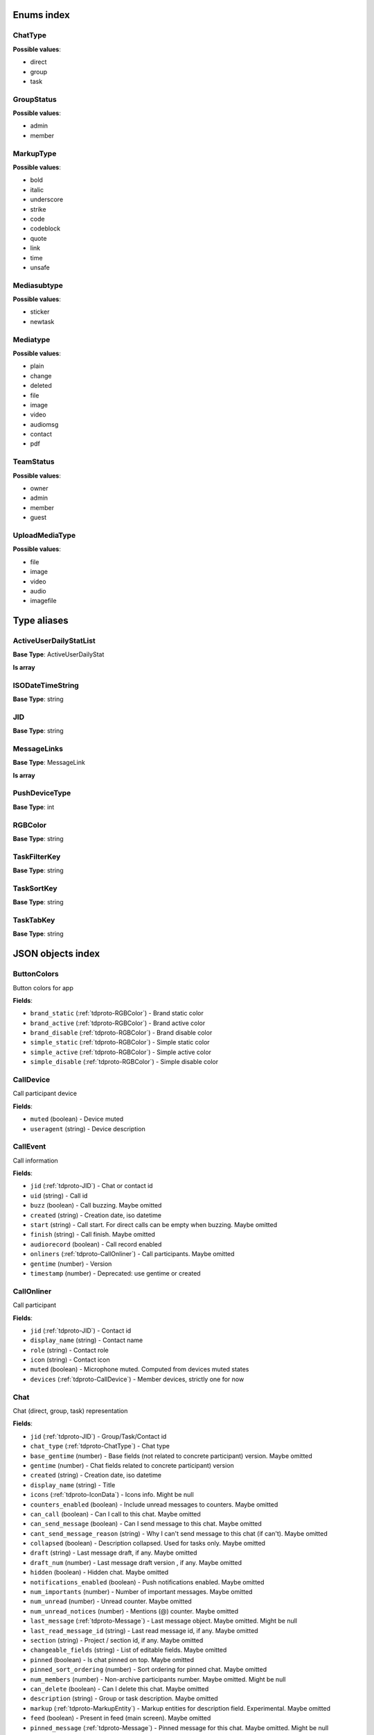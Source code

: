 Enums index
============================

.. _tdproto-ChatType:

ChatType
-------------------------------------------------------------
**Possible values**:

* direct
* group
* task


.. _tdproto-GroupStatus:

GroupStatus
-------------------------------------------------------------
**Possible values**:

* admin
* member


.. _tdproto-MarkupType:

MarkupType
-------------------------------------------------------------
**Possible values**:

* bold
* italic
* underscore
* strike
* code
* codeblock
* quote
* link
* time
* unsafe


.. _tdproto-Mediasubtype:

Mediasubtype
-------------------------------------------------------------
**Possible values**:

* sticker
* newtask


.. _tdproto-Mediatype:

Mediatype
-------------------------------------------------------------
**Possible values**:

* plain
* change
* deleted
* file
* image
* video
* audiomsg
* contact
* pdf


.. _tdproto-TeamStatus:

TeamStatus
-------------------------------------------------------------
**Possible values**:

* owner
* admin
* member
* guest


.. _tdproto-UploadMediaType:

UploadMediaType
-------------------------------------------------------------
**Possible values**:

* file
* image
* video
* audio
* imagefile

Type aliases
============================

.. _tdproto-ActiveUserDailyStatList:

ActiveUserDailyStatList
-------------------------------------------------------------

**Base Type**: ActiveUserDailyStat

**Is array**


.. _tdproto-ISODateTimeString:

ISODateTimeString
-------------------------------------------------------------

**Base Type**: string




.. _tdproto-JID:

JID
-------------------------------------------------------------

**Base Type**: string




.. _tdproto-MessageLinks:

MessageLinks
-------------------------------------------------------------

**Base Type**: MessageLink

**Is array**


.. _tdproto-PushDeviceType:

PushDeviceType
-------------------------------------------------------------

**Base Type**: int




.. _tdproto-RGBColor:

RGBColor
-------------------------------------------------------------

**Base Type**: string




.. _tdproto-TaskFilterKey:

TaskFilterKey
-------------------------------------------------------------

**Base Type**: string




.. _tdproto-TaskSortKey:

TaskSortKey
-------------------------------------------------------------

**Base Type**: string




.. _tdproto-TaskTabKey:

TaskTabKey
-------------------------------------------------------------

**Base Type**: string



JSON objects index
============================

.. _tdproto-ButtonColors:

ButtonColors
-------------------------------------------------------------

Button colors for app

**Fields**:

* ``brand_static`` (:ref:`tdproto-RGBColor`) - Brand static color
* ``brand_active`` (:ref:`tdproto-RGBColor`) - Brand active color
* ``brand_disable`` (:ref:`tdproto-RGBColor`) - Brand disable color
* ``simple_static`` (:ref:`tdproto-RGBColor`) - Simple static color
* ``simple_active`` (:ref:`tdproto-RGBColor`) - Simple active color
* ``simple_disable`` (:ref:`tdproto-RGBColor`) - Simple disable color

.. _tdproto-CallDevice:

CallDevice
-------------------------------------------------------------

Call participant device

**Fields**:

* ``muted`` (boolean) - Device muted
* ``useragent`` (string) - Device description

.. _tdproto-CallEvent:

CallEvent
-------------------------------------------------------------

Call information

**Fields**:

* ``jid`` (:ref:`tdproto-JID`) - Chat or contact id
* ``uid`` (string) - Call id
* ``buzz`` (boolean) - Call buzzing\
  . Maybe omitted
* ``created`` (string) - Creation date, iso datetime
* ``start`` (string) - Call start. For direct calls can be empty when buzzing\
  . Maybe omitted
* ``finish`` (string) - Call finish\
  . Maybe omitted
* ``audiorecord`` (boolean) - Call record enabled
* ``onliners`` (:ref:`tdproto-CallOnliner`) - Call participants\
  . Maybe omitted
* ``gentime`` (number) - Version
* ``timestamp`` (number) - Deprecated: use gentime or created

.. _tdproto-CallOnliner:

CallOnliner
-------------------------------------------------------------

Call participant

**Fields**:

* ``jid`` (:ref:`tdproto-JID`) - Contact id
* ``display_name`` (string) - Contact name
* ``role`` (string) - Contact role
* ``icon`` (string) - Contact icon
* ``muted`` (boolean) - Microphone muted. Computed from devices muted states
* ``devices`` (:ref:`tdproto-CallDevice`) - Member devices, strictly one for now

.. _tdproto-Chat:

Chat
-------------------------------------------------------------

Chat (direct, group, task) representation

**Fields**:

* ``jid`` (:ref:`tdproto-JID`) - Group/Task/Contact id
* ``chat_type`` (:ref:`tdproto-ChatType`) - Chat type
* ``base_gentime`` (number) - Base fields (not related to concrete participant) version\
  . Maybe omitted
* ``gentime`` (number) - Chat fields related to concrete participant) version
* ``created`` (string) - Creation date, iso datetime
* ``display_name`` (string) - Title
* ``icons`` (:ref:`tdproto-IconData`) - Icons info\
  . Might be null
* ``counters_enabled`` (boolean) - Include unread messages to counters\
  . Maybe omitted
* ``can_call`` (boolean) - Can I call to this chat\
  . Maybe omitted
* ``can_send_message`` (boolean) - Can I send message to this chat\
  . Maybe omitted
* ``cant_send_message_reason`` (string) - Why I can't send message to this chat (if can't)\
  . Maybe omitted
* ``collapsed`` (boolean) - Description collapsed. Used for tasks only\
  . Maybe omitted
* ``draft`` (string) - Last message draft, if any\
  . Maybe omitted
* ``draft_num`` (number) - Last message draft version , if any\
  . Maybe omitted
* ``hidden`` (boolean) - Hidden chat\
  . Maybe omitted
* ``notifications_enabled`` (boolean) - Push notifications enabled\
  . Maybe omitted
* ``num_importants`` (number) - Number of important messages\
  . Maybe omitted
* ``num_unread`` (number) - Unread counter\
  . Maybe omitted
* ``num_unread_notices`` (number) - Mentions (@) counter\
  . Maybe omitted
* ``last_message`` (:ref:`tdproto-Message`) - Last message object\
  . Maybe omitted\
  . Might be null
* ``last_read_message_id`` (string) - Last read message id, if any\
  . Maybe omitted
* ``section`` (string) - Project / section id, if any\
  . Maybe omitted
* ``changeable_fields`` (string) - List of editable fields\
  . Maybe omitted
* ``pinned`` (boolean) - Is chat pinned on top\
  . Maybe omitted
* ``pinned_sort_ordering`` (number) - Sort ordering for pinned chat\
  . Maybe omitted
* ``num_members`` (number) - Non-archive participants number\
  . Maybe omitted\
  . Might be null
* ``can_delete`` (boolean) - Can I delete this chat\
  . Maybe omitted
* ``description`` (string) - Group or task description\
  . Maybe omitted
* ``markup`` (:ref:`tdproto-MarkupEntity`) - Markup entities for description field. Experimental\
  . Maybe omitted
* ``feed`` (boolean) - Present in feed (main screen)\
  . Maybe omitted
* ``pinned_message`` (:ref:`tdproto-Message`) - Pinned message for this chat\
  . Maybe omitted\
  . Might be null
* ``color_index`` (number) - Custom color index from table of colors. Tasks only\
  . Maybe omitted\
  . Might be null
* ``num_items`` (number) - Items in checklist. Tasks only\
  . Maybe omitted\
  . Might be null
* ``num_checked_items`` (number) - Checked items in checklist. Tasks only\
  . Maybe omitted\
  . Might be null
* ``assignee`` (:ref:`tdproto-JID`) - Assignee contact id. Tasks only\
  . Maybe omitted
* ``num`` (number) - Task number in this team\
  . Maybe omitted
* ``observers`` (:ref:`tdproto-JID`) - Task followers id's. TODO: rename to "followers"\
  . Maybe omitted
* ``owner`` (:ref:`tdproto-JID`) - Task creator\
  . Maybe omitted
* ``task_status`` (string) - Task status. May be custom\
  . Maybe omitted
* ``title`` (string) - Task title. Generated from number and description\
  . Maybe omitted
* ``done`` (string) - Task done date in iso format, if any\
  . Maybe omitted
* ``done_reason`` (string) - Task done reason, if any\
  . Maybe omitted
* ``deadline`` (string) - Task deadline in iso format, if any\
  . Maybe omitted
* ``deadline_expired`` (boolean) - Is task deadline expired\
  . Maybe omitted
* ``links`` (:ref:`tdproto-MessageLinks`) - Links in description\
  . Maybe omitted
* ``tags`` (string) - Task tags list, if any\
  . Maybe omitted
* ``importance`` (number) - Task importance, if available in team\
  . Maybe omitted\
  . Might be null
* ``urgency`` (number) - Task urgency, if available in team\
  . Maybe omitted\
  . Might be null
* ``spent_time`` (number) - Task spent time, number\
  . Maybe omitted\
  . Might be null
* ``complexity`` (number) - Task complexity, number\
  . Maybe omitted\
  . Might be null
* ``linked_messages`` (any) - Used for "Create task from messages..."\
  . Maybe omitted
* ``uploads`` (:ref:`tdproto-Upload`) - Upload uids for request, upload objects for response\
  . Maybe omitted
* ``items`` (:ref:`tdproto-TaskItem`) - Checklist items. Task only\
  . Maybe omitted
* ``parents`` (:ref:`tdproto-Subtask`) - Parent tasks\
  . Maybe omitted
* ``tabs`` (:ref:`tdproto-TaskTabKey`) - Tab names\
  . Maybe omitted
* ``status`` (:ref:`tdproto-GroupStatus`) - My status in group chat\
  . Maybe omitted\
  . Might be null
* ``members`` (:ref:`tdproto-GroupMembership`) - Group chat members\
  . Maybe omitted
* ``can_add_member`` (boolean) - Can I add member to this group chat\
  . Maybe omitted
* ``can_remove_member`` (boolean) - Can I remove member from this group chat\
  . Maybe omitted
* ``can_change_member_status`` (boolean) - Can I change member status in this group chat\
  . Maybe omitted
* ``can_change_settings`` (boolean) - deprecated: use changeable fields\
  . Maybe omitted
* ``default_for_all`` (boolean) - Any new team member will be added to this group chat\
  . Maybe omitted
* ``readonly_for_members`` (boolean) - Readonly for non-admins group chat (Like Channels in Telegram but switchable)\
  . Maybe omitted
* ``autocleanup_age`` (number) - Delete messages in this chat in seconds. Experimental function\
  . Maybe omitted\
  . Might be null
* ``public`` (boolean) - Can other team member see this task/group chat\
  . Maybe omitted
* ``can_join`` (boolean) - Can I join to this public group/task\
  . Maybe omitted
* ``can_delete_any_message`` (boolean) - Can I delete any message in this chat\
  . Maybe omitted
* ``can_set_important_any_message`` (boolean) - Can I change Important flag in any message in this chat\
  . Maybe omitted
* ``last_activity`` (string) - Date of the last message sent even if it was deleted\
  . Maybe omitted

.. _tdproto-ChatShort:

ChatShort
-------------------------------------------------------------

Minimal chat representation

**Fields**:

* ``jid`` (:ref:`tdproto-JID`) - Group/Task/Contact id
* ``chat_type`` (:ref:`tdproto-ChatType`) - Chat type
* ``display_name`` (string) - Title
* ``icons`` (:ref:`tdproto-IconData`) - Icon data\
  . Might be null

.. _tdproto-ColorRule:

ColorRule
-------------------------------------------------------------

Set of rules to apply to tasks for coloring

**Fields**:

* ``uid`` (string) - Rule id
* ``priority`` (number) - Rule priority
* ``description`` (string) - Rule description\
  . Maybe omitted
* ``color_index`` (number) - Color index
* ``section_enabled`` (boolean) - Project filter enabled\
  . Maybe omitted\
  . Might be null
* ``section`` (string) - Project id if project filter enabled\
  . Maybe omitted
* ``tags_enabled`` (boolean) - Tags filter enabled\
  . Maybe omitted\
  . Might be null
* ``tags`` (string) - Tag ids if tags filter enabled\
  . Maybe omitted
* ``task_status`` (string) - Task status\
  . Maybe omitted
* ``task_importance_enabled`` (boolean) - Task importance filter enabled\
  . Maybe omitted\
  . Might be null
* ``task_importance`` (number) - Task importance if task importance filter enabled\
  . Maybe omitted\
  . Might be null
* ``task_urgency_enabled`` (boolean) - Task urgency filter enabled\
  . Maybe omitted\
  . Might be null
* ``task_urgency`` (number) - Task urgency if task urgency filter enabled\
  . Maybe omitted\
  . Might be null

.. _tdproto-Contact:

Contact
-------------------------------------------------------------

Contact

**Fields**:

* ``jid`` (:ref:`tdproto-JID`) - Contact Id
* ``display_name`` (string) - Full name in chats
* ``short_name`` (string) - Short name in chats
* ``contact_email`` (string) - Contact email in this team
* ``contact_phone`` (string) - Contact phone in this team
* ``icons`` (:ref:`tdproto-IconData`) - Icons data\
  . Might be null
* ``role`` (string) - Role in this team
* ``mood`` (string) - Mood in this team\
  . Maybe omitted
* ``status`` (:ref:`tdproto-TeamStatus`) - Status in this team
* ``last_activity`` (string) - Last activity in this team (iso datetime)\
  . Maybe omitted
* ``add_to_team_rights`` (boolean) - Can contact add users to this team\
  . Maybe omitted
* ``is_archive`` (boolean) - Contact deleted\
  . Maybe omitted
* ``botname`` (string) - Bot name. Empty for users\
  . Maybe omitted
* ``sections`` (string) - Section ids
* ``can_send_message`` (boolean) - Can I send message to this contact\
  . Maybe omitted
* ``cant_send_message_reason`` (string) - Why I can't send message to this chat (if can't)\
  . Maybe omitted
* ``can_call`` (boolean) - Can I call to this contact\
  . Maybe omitted
* ``can_create_task`` (boolean) - Can I call create task for this contact\
  . Maybe omitted
* ``can_add_to_group`` (boolean) - Can I add this contact to group chats\
  . Maybe omitted
* ``can_delete`` (boolean) - Can I remove this contact from team\
  . Maybe omitted
* ``changeable_fields`` (string) - Changeable fields\
  . Maybe omitted
* ``family_name`` (string) - Family name\
  . Maybe omitted
* ``given_name`` (string) - Given name\
  . Maybe omitted
* ``patronymic`` (string) - Patronymic, if any\
  . Maybe omitted
* ``default_lang`` (string) - Default language code\
  . Maybe omitted\
  . Might be null
* ``debug_show_activity`` (boolean) - Enable debug messages in UI\
  . Maybe omitted\
  . Might be null
* ``dropall_enabled`` (boolean) - Enable remove all messages experimental features\
  . Maybe omitted\
  . Might be null
* ``alt_send`` (boolean) - Use Ctrl/Cmd + Enter instead Enter\
  . Maybe omitted\
  . Might be null
* ``asterisk_mention`` (boolean) - Use * as @ for mentions\
  . Maybe omitted\
  . Might be null
* ``always_send_pushes`` (boolean) - Send push notifications even contact is online\
  . Maybe omitted\
  . Might be null
* ``timezone`` (string) - Timezone, if any\
  . Maybe omitted\
  . Might be null
* ``quiet_time_start`` (string) - Quiet time start\
  . Maybe omitted\
  . Might be null
* ``quiet_time_finish`` (string) - Quiet time finish\
  . Maybe omitted\
  . Might be null
* ``group_notifications_enabled`` (boolean) - Push notifications for group chats\
  . Maybe omitted\
  . Might be null
* ``task_notifications_enabled`` (boolean) - Push notifications for task chats\
  . Maybe omitted\
  . Might be null
* ``contact_short_view`` (boolean) - Short view in contact list\
  . Maybe omitted\
  . Might be null
* ``group_short_view`` (boolean) - Short view in group list\
  . Maybe omitted\
  . Might be null
* ``task_short_view`` (boolean) - Short view in task list\
  . Maybe omitted\
  . Might be null
* ``contact_mshort_view`` (boolean) - Short view in contact list in mobile app\
  . Maybe omitted\
  . Might be null
* ``group_mshort_view`` (boolean) - Short view in group list in mobile app\
  . Maybe omitted\
  . Might be null
* ``auth_2fa_enabled`` (boolean) - Two-factor authentication is configured and confirmed\
  . Maybe omitted
* ``auth_2fa_status`` (string) - Two-factor authentication status\
  . Maybe omitted
* ``task_mshort_view`` (boolean) - Short view in task list in mobile app\
  . Maybe omitted\
  . Might be null
* ``contact_show_archived`` (boolean) - Show archived contacts in contact list\
  . Maybe omitted\
  . Might be null
* ``unread_first`` (boolean) - Show unread chats first in feed\
  . Maybe omitted\
  . Might be null
* ``munread_first`` (boolean) - Show unread chats first in feed in mobile app\
  . Maybe omitted\
  . Might be null
* ``can_add_to_team`` (boolean) - Can I add new members to this team\
  . Maybe omitted
* ``can_manage_sections`` (boolean) - Can I manage sections in this team\
  . Maybe omitted
* ``can_manage_tags`` (boolean) - Can I manage tags in this team\
  . Maybe omitted
* ``can_manage_integrations`` (boolean) - Can I manage integrations in this team\
  . Maybe omitted
* ``can_manage_color_rules`` (boolean) - Can I manage color rules in this team\
  . Maybe omitted
* ``can_create_group`` (boolean) - Can I create group chats in this team\
  . Maybe omitted
* ``can_join_public_groups`` (boolean) - Can I view/join public group in this team\
  . Maybe omitted
* ``can_join_public_tasks`` (boolean) - Can I view/join public tasks in this team\
  . Maybe omitted
* ``can_delete_any_message`` (boolean) - Deprecated: use CanDeleteAnyMessage in chat object\
  . Maybe omitted
* ``custom_fields`` (:ref:`tdproto-ContactCustomFields`) - Extra contact fields\
  . Maybe omitted\
  . Might be null

.. _tdproto-ContactCustomFields:

ContactCustomFields
-------------------------------------------------------------

Extra contact fields

**Fields**:

* ``company`` (string) - Company\
  . Maybe omitted
* ``department`` (string) - Department\
  . Maybe omitted
* ``title`` (string) - Title\
  . Maybe omitted
* ``mobile_phone`` (string) - MobilePhone\
  . Maybe omitted
* ``source`` (string) - Import source\
  . Maybe omitted

.. _tdproto-ContactShort:

ContactShort
-------------------------------------------------------------

Short contact representation

**Fields**:

* ``jid`` (:ref:`tdproto-JID`) - Contact Id
* ``display_name`` (string) - Full name in chats
* ``short_name`` (string) - Short name in chats
* ``icons`` (:ref:`tdproto-IconData`) - Icons data\
  . Might be null

.. _tdproto-Country:

Country
-------------------------------------------------------------

Country for phone numbers selection on login screen

**Fields**:

* ``code`` (string) - Phone code
* ``iso`` (string) - Country ISO code
* ``name`` (string) - Country name
* ``default`` (boolean) - Selected by default\
  . Maybe omitted
* ``popular`` (boolean) - Is popular, need to cache\
  . Maybe omitted

.. _tdproto-DeletedChat:

DeletedChat
-------------------------------------------------------------

Minimal chat representation for deletion

**Fields**:

* ``jid`` (:ref:`tdproto-JID`) - Group/Task/Contact id
* ``chat_type`` (:ref:`tdproto-ChatType`) - Chat type
* ``gentime`` (number) - Chat fields (related to concrete participant) version
* ``is_archive`` (boolean) - Archive flag. Always true for this structure

.. _tdproto-DeletedRemind:

DeletedRemind
-------------------------------------------------------------

Remind deleted message

**Fields**:

* ``uid`` (string) - Remind id

.. _tdproto-DeletedSection:

DeletedSection
-------------------------------------------------------------

Deleted task project or contact section

**Fields**:

* ``uid`` (string) - Section uid
* ``gentime`` (number) - Object version

.. _tdproto-DeletedTag:

DeletedTag
-------------------------------------------------------------

Delete tag message

**Fields**:

* ``uid`` (string) - Tag id

.. _tdproto-DeletedTeam:

DeletedTeam
-------------------------------------------------------------

Team deletion message. Readonly

**Fields**:

* ``uid`` (string) - Team id
* ``is_archive`` (boolean) - Team deleted
* ``gentime`` (number) - Object version

.. _tdproto-Emoji:

Emoji
-------------------------------------------------------------

Emoji

**Fields**:

* ``char`` (string) - Unicode symbol
* ``key`` (string) - Text representation

.. _tdproto-Features:

Features
-------------------------------------------------------------

Server information. Readonly

**Fields**:

* ``host`` (string) - Current host
* ``build`` (string) - Build/revision of server side
* ``desktop_version`` (string) - Desktop application version
* ``front_version`` (string) - Webclient version
* ``app_title`` (string) - Application title
* ``landing_url`` (string) - Landing page address, if any\
  . Maybe omitted
* ``app_schemes`` (string) - Local applications urls
* ``userver`` (string) - Static files server address
* ``ios_app`` (string) - Link to AppStore
* ``android_app`` (string) - Link to Google Play
* ``theme`` (string) - Default UI theme
* ``min_app_version`` (string) - Minimal application version required for this server. Used for breaking changes
* ``free_registration`` (boolean) - Free registration allowed
* ``max_upload_mb`` (number) - Maximum size of user's upload
* ``max_linked_messages`` (number) - Maximum number of forwarded messages
* ``max_message_uploads`` (number) - Maximum number of message uploads
* ``max_username_part_length`` (number) - Maximum chars for: family_name, given_name, patronymic if any
* ``max_group_title_length`` (number) - Maximum chars for group chat name
* ``max_role_length`` (number) - Maximum chars for role in team
* ``max_mood_length`` (number) - Maximum chars for mood in team
* ``max_message_length`` (number) - Maximum chars for text message
* ``max_section_length`` (number) - Maximum length for project and contact's sections names
* ``max_tag_length`` (number) - Maximum length for tags
* ``max_task_title_length`` (number) - Maximum length for task title
* ``max_color_rule_description_length`` (number) - Maximum length for ColorRule description
* ``max_url_length`` (number) - Maximum length for urls
* ``max_integration_comment_length`` (number) - Maximum length for Integration comment
* ``max_teams`` (number) - Maximum teams for one account
* ``max_message_search_limit`` (number) - Maximum search result
* ``afk_age`` (number) - Max inactivity seconds
* ``auth_by_password`` (boolean) - Password authentication enabled\
  . Maybe omitted
* ``auth_by_qr_code`` (boolean) - QR-code / link authentication enabled\
  . Maybe omitted
* ``auth_by_sms`` (boolean) - SMS authentication enabled\
  . Maybe omitted
* ``auth_2fa`` (boolean) - Two-factor authentication (2FA) enabled\
  . Maybe omitted
* ``oauth_services`` (:ref:`tdproto-OAuthService`) - External services\
  . Maybe omitted
* ``ice_servers`` (:ref:`tdproto-ICEServer`) - ICE servers for WebRTC
* ``custom_server`` (boolean) - True for premise installation
* ``installation_type`` (string) - Name of installation
* ``installation_title`` (string) - Installation title, used on login screen\
  . Maybe omitted
* ``app_login_background`` (string) - AppBackground image url, if any\
  . Maybe omitted
* ``web_login_background`` (string) - WebBackground image url, if any\
  . Maybe omitted
* ``is_testing`` (boolean) - Testing installation
* ``metrika`` (string) - Yandex metrika counter id
* ``min_search_length`` (number) - Minimal chars number for starting global search
* ``resend_timeout`` (number) - Resend message in n seconds if no confirmation from server given
* ``sentry_dsn_js`` (string) - Frontend sentry.io settings
* ``server_drafts`` (boolean) - Message drafts saved on server
* ``firebase_app_id`` (string) - Firebase settings for web-push notifications
* ``firebase_sender_id`` (string) - Firebase settings for web-push notifications
* ``firebase_api_key`` (string) - Firebase settings for web-push notifications
* ``firebase_auth_domain`` (string) - Firebase settings for web-push notifications
* ``firebase_database_url`` (string) - Firebase settings for web-push notifications
* ``firebase_project_id`` (string) - Firebase settings for web-push notifications
* ``firebase_storage_bucket`` (string) - Firebase settings for web-push notifications
* ``calls`` (boolean) - Calls functions enabled
* ``mobile_calls`` (boolean) - Calls functions enabled for mobile applications
* ``calls_record`` (boolean) - Calls record enabled
* ``only_one_device_per_call`` (boolean) - Disallow call from multiply devices. Experimental\
  . Maybe omitted
* ``max_participants_per_call`` (number) - Maximum number of participants per call\
  . Maybe omitted
* ``safari_push_id`` (string) - Safari push id for web-push notifications
* ``message_uploads`` (boolean) - Multiple message uploads
* ``terms`` (:ref:`tdproto-Terms`) - Team entity naming. Experimental
* ``single_group_teams`` (boolean) - Cross team communication. Experimental
* ``wiki_pages`` (boolean) - Wiki pages in chats. Experimental
* ``allow_admin_mute`` (boolean) - Wiki pages in chats. Experimental\
  . Maybe omitted
* ``default_wallpaper`` (:ref:`tdproto-Wallpaper`) - Default wallpaper url for mobile apps, if any\
  . Maybe omitted\
  . Might be null
* ``support_email`` (string) - Support email
* ``task_checklist`` (boolean) - Deprecated
* ``readonly_groups`` (boolean) - Deprecated
* ``task_dashboard`` (boolean) - Deprecated
* ``task_messages`` (boolean) - Deprecated
* ``task_public`` (boolean) - Deprecated
* ``task_tags`` (boolean) - Deprecated

.. _tdproto-FontColors:

FontColors
-------------------------------------------------------------

Font colors for app

**Fields**:

* ``text`` (:ref:`tdproto-RGBColor`) - Text color
* ``title`` (:ref:`tdproto-RGBColor`) - Title color
* ``sub`` (:ref:`tdproto-RGBColor`) - Sub color
* ``brand_button`` (:ref:`tdproto-RGBColor`) - Brand button color
* ``simple_button`` (:ref:`tdproto-RGBColor`) - Simple button color
* ``bubble_sent`` (:ref:`tdproto-RGBColor`) - Bubble sent color
* ``bubble_received`` (:ref:`tdproto-RGBColor`) - Bubble received color

.. _tdproto-GroupMembership:

GroupMembership
-------------------------------------------------------------

Group chat membership status

**Fields**:

* ``jid`` (:ref:`tdproto-JID`) - Contact id
* ``status`` (:ref:`tdproto-GroupStatus`) - Status in group
* ``can_remove`` (boolean) - Can I remove this member\
  . Maybe omitted

.. _tdproto-ICEServer:

ICEServer
-------------------------------------------------------------

Interactive Connectivity Establishment Server for WEB Rtc connection. Readonly

**Fields**:

* ``urls`` (string) - URls

.. _tdproto-IconColors:

IconColors
-------------------------------------------------------------

Icon colors for app

**Fields**:

* ``title`` (:ref:`tdproto-RGBColor`) - Title color
* ``brand`` (:ref:`tdproto-RGBColor`) - Brand color
* ``other`` (:ref:`tdproto-RGBColor`) - Other color

.. _tdproto-IconData:

IconData
-------------------------------------------------------------

Icon data. For icon generated from display name contains Letters + Color fields

**Fields**:

* ``sm`` (:ref:`tdproto-SingleIcon`) - Small icon
* ``lg`` (:ref:`tdproto-SingleIcon`) - Large image
* ``letters`` (string) - Letters (only for stub icon)\
  . Maybe omitted
* ``color`` (string) - Icon background color (only for stub icon)\
  . Maybe omitted
* ``blurhash`` (string) - Compact representation of a placeholder for an image (experimental)\
  . Maybe omitted
* ``stub`` (string) - Deprecated\
  . Maybe omitted

.. _tdproto-InputColors:

InputColors
-------------------------------------------------------------

Input colors for app

**Fields**:

* ``static`` (:ref:`tdproto-RGBColor`) - Static color
* ``active`` (:ref:`tdproto-RGBColor`) - Active color
* ``disable`` (:ref:`tdproto-RGBColor`) - Disable color
* ``error`` (:ref:`tdproto-RGBColor`) - Error color

.. _tdproto-Integration:

Integration
-------------------------------------------------------------

Integration for concrete chat

**Fields**:

* ``uid`` (string) - Id\
  . Maybe omitted
* ``comment`` (string) - Comment, if any
* ``created`` (string) - Creation datetime, iso\
  . Maybe omitted
* ``enabled`` (boolean) - Integration enabled
* ``form`` (:ref:`tdproto-IntegrationForm`) - Integration form
* ``group`` (:ref:`tdproto-JID`) - Chat id
* ``help`` (string) - Full description\
  . Maybe omitted
* ``kind`` (string) - Unique integration name
* ``-`` (string) - DOCUMENTATION MISSING

.. _tdproto-IntegrationField:

IntegrationField
-------------------------------------------------------------

Integration form field

**Fields**:

* ``label`` (string) - Label
* ``readonly`` (boolean) - Is field readonly
* ``value`` (string) - Current value

.. _tdproto-IntegrationForm:

IntegrationForm
-------------------------------------------------------------

Integration form

**Fields**:

* ``api_key`` (:ref:`tdproto-IntegrationField`) - Api key field, if any\
  . Maybe omitted\
  . Might be null
* ``webhook_url`` (:ref:`tdproto-IntegrationField`) - Webhook url, if any\
  . Maybe omitted\
  . Might be null
* ``url`` (:ref:`tdproto-IntegrationField`) - Url, if any\
  . Maybe omitted\
  . Might be null

.. _tdproto-IntegrationKind:

IntegrationKind
-------------------------------------------------------------

Integration kind

**Fields**:

* ``kind`` (string) - Integration unique name
* ``title`` (string) - Plugin title
* ``template`` (:ref:`tdproto-Integration`) - Integration template
* ``icon`` (string) - Path to icon
* ``description`` (string) - Plugin description

.. _tdproto-Integrations:

Integrations
-------------------------------------------------------------

Complete integrations data, as received from server

**Fields**:

* ``integrations`` (:ref:`tdproto-Integration`) - Currently existing integrations
* ``kinds`` (:ref:`tdproto-IntegrationKind`) - Types of integrations available for setup

.. _tdproto-MarkupEntity:

MarkupEntity
-------------------------------------------------------------

Markup entity. Experimental

**Fields**:

* ``op`` (number) - Open marker offset
* ``oplen`` (number) - Open marker length\
  . Maybe omitted
* ``cl`` (number) - Close marker offset
* ``cllen`` (number) - Close marker length\
  . Maybe omitted
* ``typ`` (:ref:`tdproto-MarkupType`) - Marker type
* ``url`` (string) - Url, for Link type\
  . Maybe omitted
* ``repl`` (string) - Text replacement\
  . Maybe omitted
* ``time`` (string) - Time, for Time type\
  . Maybe omitted
* ``childs`` (:ref:`tdproto-MarkupEntity`) - List of internal markup entities\
  . Maybe omitted

.. _tdproto-Message:

Message
-------------------------------------------------------------

Chat message

**Fields**:

* ``content`` (:ref:`tdproto-MessageContent`) - Message content struct
* ``push_text`` (string) - Simple plaintext message representation\
  . Maybe omitted
* ``from`` (:ref:`tdproto-JID`) - Sender contact id
* ``to`` (:ref:`tdproto-JID`) - Recipient id (group, task or contact)
* ``message_id`` (string) - Message uid
* ``created`` (string) - Message creation datetime (set by server side) or sending datetime in future for draft messages
* ``drafted`` (string) - Creation datetime for draft messages\
  . Maybe omitted
* ``gentime`` (number) - Object version
* ``chat_type`` (:ref:`tdproto-ChatType`) - Chat type
* ``chat`` (:ref:`tdproto-JID`) - Chat id
* ``links`` (:ref:`tdproto-MessageLinks`) - External/internals links\
  . Maybe omitted
* ``markup`` (:ref:`tdproto-MarkupEntity`) - Markup entities. Experimental\
  . Maybe omitted
* ``important`` (boolean) - Importance flag\
  . Maybe omitted
* ``edited`` (string) - ISODateTimeString of message modification or deletion\
  . Maybe omitted
* ``received`` (boolean) - Message was seen by anybody in chat. True or null\
  . Maybe omitted
* ``num_received`` (number) - Unused yet\
  . Maybe omitted
* ``nopreview`` (boolean) - Disable link previews. True or null\
  . Maybe omitted
* ``has_previews`` (boolean) - Has link previews. True or null\
  . Maybe omitted
* ``prev`` (string) - Previous message id in this chat. Uid or null\
  . Maybe omitted
* ``is_first`` (boolean) - This message is first in this chat. True or null\
  . Maybe omitted
* ``is_last`` (boolean) - This message is first in this chat. True or null\
  . Maybe omitted
* ``uploads`` (:ref:`tdproto-Upload`) - Message uploads\
  . Maybe omitted
* ``reactions`` (:ref:`tdproto-MessageReaction`) - Message reactions struct. Can be null\
  . Maybe omitted
* ``reply_to`` (:ref:`tdproto-Message`) - Message that was replied to, if any\
  . Maybe omitted\
  . Might be null
* ``linked_messages`` (:ref:`tdproto-Message`) - Forwarded messages. Can be null. Also contains double of ReplyTo for backward compatibility\
  . Maybe omitted
* ``notice`` (boolean) - Has mention (@). True or null\
  . Maybe omitted
* ``silently`` (boolean) - Message has no pushes and did not affect any counters\
  . Maybe omitted
* ``editable_until`` (string) - Author can change this message until date. Can be null\
  . Maybe omitted
* ``num`` (number) - Index number of this message. Starts from 0. Null for deleted messages. Changes when any previous message wad deleted\
  . Maybe omitted\
  . Might be null
* ``is_archive`` (boolean) - This message is archive. True or null\
  . Maybe omitted
* ``_debug`` (string) - Debug information, if any\
  . Maybe omitted

.. _tdproto-MessageColors:

MessageColors
-------------------------------------------------------------

Message colors for app

**Fields**:

* ``bubble_sent`` (:ref:`tdproto-RGBColor`) - Bubble sent color
* ``bubble_received`` (:ref:`tdproto-RGBColor`) - Bubble received color
* ``bubble_important`` (:ref:`tdproto-RGBColor`) - Bubble important color
* ``status_feed`` (:ref:`tdproto-RGBColor`) - Status feed color
* ``status_bubble`` (:ref:`tdproto-RGBColor`) - Status bubble color
* ``allocated`` (:ref:`tdproto-RGBColor`) - Allocated color

.. _tdproto-MessageContent:

MessageContent
-------------------------------------------------------------

Chat message content

**Fields**:

* ``text`` (string) - Text representation of message
* ``type`` (:ref:`tdproto-Mediatype`) - Message type
* ``subtype`` (:ref:`tdproto-Mediasubtype`) - Message subtype, if any\
  . Maybe omitted
* ``upload`` (string) - Upload id, if any. Deprecated: use Uploads instead\
  . Maybe omitted
* ``mediaURL`` (string) - Upload url, if any. Deprecated: use Uploads instead\
  . Maybe omitted
* ``size`` (number) - Upload size, if any. Deprecated: use Uploads instead\
  . Maybe omitted
* ``duration`` (number) - Upload duration, if any. Deprecated: use Uploads instead\
  . Maybe omitted\
  . Might be null
* ``processing`` (boolean) - Upload still processing, if any. Deprecated: use Uploads instead\
  . Maybe omitted
* ``blurhash`` (string) - Compact representation of a placeholder for an image. Deprecated: use Uploads instead\
  . Maybe omitted
* ``previewHeight`` (number) - Upload preview height, in pixels, if any. Deprecated: use Uploads instead\
  . Maybe omitted
* ``previewWidth`` (number) - Upload width, in pixels, if any. Deprecated: use Uploads instead\
  . Maybe omitted
* ``previewURL`` (string) - Upload preview absolute url, if any. Deprecated: use Uploads instead\
  . Maybe omitted
* ``preview2xURL`` (string) - Upload high resolution preview absolute url, if any. Deprecated: use Uploads instead\
  . Maybe omitted
* ``name`` (string) - Upload name, if any. Deprecated: use Uploads instead\
  . Maybe omitted
* ``animated`` (boolean) - Upload is animated image, if any. Deprecated: use Uploads instead\
  . Maybe omitted
* ``title`` (string) - Change title (for "change" mediatype)\
  . Maybe omitted
* ``old`` (string) - Change old value (for "change" mediatype)\
  . Maybe omitted\
  . Might be null
* ``new`` (string) - Change new value (for "change" mediatype)\
  . Maybe omitted\
  . Might be null
* ``actor`` (:ref:`tdproto-JID`) - Change actor contact id (for "change" mediatype)\
  . Maybe omitted
* ``comment`` (string) - Comment (for "audiomsg" mediatype)\
  . Maybe omitted
* ``given_name`` (string) - Given name (for "contact" mediatype)\
  . Maybe omitted
* ``family_name`` (string) - Family name (for "contact" mediatype)\
  . Maybe omitted
* ``patronymic`` (string) - Patronymic name (for "contact" mediatype)\
  . Maybe omitted
* ``phones`` (string) - Contact phones list (for "contact" mediatype)\
  . Maybe omitted
* ``emails`` (string) - Emails list (for "contact" mediatype)\
  . Maybe omitted
* ``stickerpack`` (string) - Stickerpack name (for "sticker" subtype)\
  . Maybe omitted
* ``pdf_version`` (:ref:`tdproto-PdfVersion`) - Pdf version, if any\
  . Maybe omitted\
  . Might be null

.. _tdproto-MessageLink:

MessageLink
-------------------------------------------------------------

Checked message links. In short: "Click here: {link.Pattern}" => "Click here: <a href='{link.Url}'>{link.Text}</a>"

**Fields**:

* ``pattern`` (string) - Text fragment that should be replaced by link
* ``url`` (string) - Internal or external link
* ``text`` (string) - Text replacement
* ``preview`` (:ref:`tdproto-MessageLinkPreview`) - Optional preview info, for websites\
  . Maybe omitted\
  . Might be null
* ``uploads`` (:ref:`tdproto-Upload`) - Optional upload info\
  . Maybe omitted
* ``nopreview`` (boolean) - Website previews disabled\
  . Maybe omitted
* ``youtube_id`` (string) - Optional youtube movie id\
  . Maybe omitted

.. _tdproto-MessageLinkPreview:

MessageLinkPreview
-------------------------------------------------------------

Website title and description

**Fields**:

* ``title`` (string) - Website title or og:title content
* ``description`` (string) - Website description\
  . Maybe omitted

.. _tdproto-MessagePush:

MessagePush
-------------------------------------------------------------

Push message over websockets. Readonly

**Fields**:

* ``title`` (string) - Push title
* ``subtitle`` (string) - Push subtitle
* ``message`` (string) - Push body
* ``icon_url`` (string) - Absolute url to push icon
* ``click_action`` (string) - Url opened on click
* ``tag`` (string) - Push tag (for join pushes)
* ``team`` (string) - Team uid
* ``sender`` (:ref:`tdproto-JID`) - Sender contact id
* ``chat`` (:ref:`tdproto-JID`) - Chat id
* ``message_id`` (string) - Message id
* ``created`` (string) - Message creation iso datetime

.. _tdproto-MessageReaction:

MessageReaction
-------------------------------------------------------------

Message emoji reaction

**Fields**:

* ``name`` (string) - Emoji
* ``counter`` (number) - Number of reactions
* ``details`` (:ref:`tdproto-MessageReactionDetail`) - Details

.. _tdproto-MessageReactionDetail:

MessageReactionDetail
-------------------------------------------------------------

Message reaction detail

**Fields**:

* ``created`` (string) - When reaction added, iso datetime
* ``sender`` (:ref:`tdproto-JID`) - Reaction author
* ``name`` (string) - Reaction emoji

.. _tdproto-OAuthService:

OAuthService
-------------------------------------------------------------

OAuth service

**Fields**:

* ``name`` (string) - Integration title
* ``url`` (string) - Redirect url

.. _tdproto-OnlineCall:

OnlineCall
-------------------------------------------------------------

Active call status

**Fields**:

* ``jid`` (:ref:`tdproto-JID`) - Chat or contact id
* ``uid`` (string) - Call id
* ``start`` (string) - Call start\
  . Maybe omitted
* ``online_count`` (number) - Number participants in call\
  . Maybe omitted

.. _tdproto-OnlineContact:

OnlineContact
-------------------------------------------------------------

Contact online status

**Fields**:

* ``jid`` (:ref:`tdproto-JID`) - Contact id
* ``afk`` (boolean) - Is away from keyboard\
  . Maybe omitted
* ``mobile`` (boolean) - Is mobile client

.. _tdproto-PdfVersion:

PdfVersion
-------------------------------------------------------------

PDF preview of mediafile. Experimental

**Fields**:

* ``url`` (string) - Absolute url
* ``text_preview`` (string) - First string of text content\
  . Maybe omitted

.. _tdproto-Reaction:

Reaction
-------------------------------------------------------------

Emoji reaction

**Fields**:

* ``name`` (string) - Unicode symbol

.. _tdproto-ReceivedMessage:

ReceivedMessage
-------------------------------------------------------------

Message receiving status

**Fields**:

* ``chat`` (:ref:`tdproto-JID`) - Chat or contact id
* ``message_id`` (string) - Message id
* ``received`` (boolean) - Is received
* ``num_received`` (number) - Number of contacts received this message. Experimental\
  . Maybe omitted
* ``_debug`` (string) - Debug message, if any\
  . Maybe omitted

.. _tdproto-Remind:

Remind
-------------------------------------------------------------

Remind

**Fields**:

* ``uid`` (string) - Remind id
* ``chat`` (:ref:`tdproto-JID`) - Chat id
* ``fire_at`` (string) - Activation time, iso
* ``comment`` (string) - Comment, if any\
  . Maybe omitted

.. _tdproto-Section:

Section
-------------------------------------------------------------

Task project or contact section

**Fields**:

* ``uid`` (string) - Section uid
* ``sort_ordering`` (number) - Sort ordering
* ``name`` (string) - Name
* ``gentime`` (number) - Object version
* ``description`` (string) - Description, if any\
  . Maybe omitted
* ``is_archive`` (boolean) - Is deleted\
  . Maybe omitted

.. _tdproto-Session:

Session
-------------------------------------------------------------

Websocket session

**Fields**:

* ``uid`` (string) - Session id
* ``created`` (string) - Creation datetime
* ``lang`` (string) - Language code\
  . Maybe omitted
* ``team`` (string) - Team id\
  . Maybe omitted
* ``is_mobile`` (boolean) - Mobile\
  . Maybe omitted
* ``afk`` (boolean) - Away from keyboard\
  . Maybe omitted
* ``useragent`` (string) - User agent\
  . Maybe omitted
* ``addr`` (string) - IP address\
  . Maybe omitted

.. _tdproto-ShortMessage:

ShortMessage
-------------------------------------------------------------

Short message based on chat message

**Fields**:

* ``from`` (:ref:`tdproto-JID`) - Sender contact id
* ``to`` (:ref:`tdproto-JID`) - Recipient id (group, task or contact)
* ``message_id`` (string) - Message uid
* ``created`` (string) - Message creation datetime (set by server side) or sending datetime in future for draft messages
* ``gentime`` (number) - Object version
* ``chat_type`` (:ref:`tdproto-ChatType`) - Chat type
* ``chat`` (:ref:`tdproto-JID`) - Chat id
* ``is_archive`` (boolean) - This message is archive. True or null\
  . Maybe omitted

.. _tdproto-SingleIcon:

SingleIcon
-------------------------------------------------------------

Small or large icon

**Fields**:

* ``url`` (string) - absolute url to icon
* ``width`` (number) - Icon width, in pixels
* ``height`` (number) - Icon height, in pixels

.. _tdproto-Subtask:

Subtask
-------------------------------------------------------------

Link to sub/sup task

**Fields**:

* ``jid`` (:ref:`tdproto-JID`) - Task id
* ``assignee`` (:ref:`tdproto-JID`) - Assignee contact id. Tasks only
* ``title`` (string) - Task title. Generated from number and description
* ``num`` (number) - Task number in this team
* ``display_name`` (string) - Title
* ``public`` (boolean) - Can other team member see this task/group chat\
  . Maybe omitted

.. _tdproto-SwitcherColors:

SwitcherColors
-------------------------------------------------------------

Switcher colors for app

**Fields**:

* ``on`` (:ref:`tdproto-RGBColor`) - On color
* ``off`` (:ref:`tdproto-RGBColor`) - Off color

.. _tdproto-Tag:

Tag
-------------------------------------------------------------

Task tag

**Fields**:

* ``uid`` (string) - Tag id
* ``name`` (string) - Tag name

.. _tdproto-TaskColor:

TaskColor
-------------------------------------------------------------

Task color rules color

**Fields**:

* ``regular`` (:ref:`tdproto-RGBColor`) - Regular color
* ``dark`` (:ref:`tdproto-RGBColor`) - Dark color
* ``light`` (:ref:`tdproto-RGBColor`) - Light color

.. _tdproto-TaskCounters:

TaskCounters
-------------------------------------------------------------

Tasks counters

**Fields**:

* ``jid`` (:ref:`tdproto-JID`) - Task jid
* ``num_unread`` (number) - Unreads counter\
  . Maybe omitted
* ``num_unread_notices`` (number) - Mentions (@) counter\
  . Maybe omitted

.. _tdproto-TaskFilter:

TaskFilter
-------------------------------------------------------------

Task filter

**Fields**:

* ``field`` (:ref:`tdproto-TaskFilterKey`) - Task filter field
* ``title`` (string) - Filter title

.. _tdproto-TaskItem:

TaskItem
-------------------------------------------------------------

Task checklist item

**Fields**:

* ``uid`` (string) - Id\
  . Maybe omitted
* ``sort_ordering`` (number) - Sort ordering\
  . Maybe omitted
* ``text`` (string) - Text or "#{OtherTaskNumber}"
* ``checked`` (boolean) - Item checked\
  . Maybe omitted
* ``can_toggle`` (boolean) - Can I toggle this item\
  . Maybe omitted
* ``subtask`` (:ref:`tdproto-Subtask`) - Link to subtask. Optional\
  . Maybe omitted\
  . Might be null

.. _tdproto-TaskSort:

TaskSort
-------------------------------------------------------------

Task sort type

**Fields**:

* ``key`` (:ref:`tdproto-TaskSortKey`) - Field
* ``title`` (string) - Sort title

.. _tdproto-TaskStatus:

TaskStatus
-------------------------------------------------------------

Custom task status

**Fields**:

* ``uid`` (string) - Status id\
  . Maybe omitted
* ``sort_ordering`` (number) - Status sort ordering
* ``name`` (string) - Status internal name
* ``title`` (string) - Status localized name
* ``is_archive`` (boolean) - Status not used anymore\
  . Maybe omitted

.. _tdproto-TaskTab:

TaskTab
-------------------------------------------------------------

Task tab

**Fields**:

* ``key`` (:ref:`tdproto-TaskTabKey`) - Tab name
* ``title`` (string) - Tab title
* ``hide_empty`` (boolean) - Disable this tab when it has no contents
* ``show_counter`` (boolean) - Show unread badge
* ``pagination`` (boolean) - Enable pagination
* ``filters`` (:ref:`tdproto-TaskFilter`) - Filters inside tab
* ``sort`` (:ref:`tdproto-TaskSort`) - Sort available in tab
* ``unread_tasks`` (:ref:`tdproto-TaskCounters`) - Unread tasks with jid and counters

.. _tdproto-Team:

Team
-------------------------------------------------------------

Team

**Fields**:

* ``uid`` (string) - Team id
* ``is_archive`` (boolean) - Team deleted\
  . Maybe omitted
* ``gentime`` (number) - Object version
* ``name`` (string) - Team name
* ``default_task_deadline`` (string) - Default task deadline\
  . Maybe omitted
* ``max_message_update_age`` (number) - Max message update/deletion age, in seconds
* ``icons`` (:ref:`tdproto-IconData`) - Team icons
* ``last_active`` (boolean) - User last activity was in this team
* ``changeable_statuses`` (:ref:`tdproto-TeamStatus`) - What status I can set to other team members\
  . Maybe omitted
* ``bad_profile`` (boolean) - My profile in this team isn't full\
  . Maybe omitted
* ``need_confirmation`` (boolean) - Need confirmation after invite to this team
* ``use_patronymic`` (boolean) - Patronymic in usernames for this team\
  . Maybe omitted
* ``user_fields`` (string) - Username fields ordering
* ``display_family_name_first`` (boolean) - Family name should be first in display name\
  . Maybe omitted
* ``use_task_importance`` (boolean) - Use importance field in task\
  . Maybe omitted
* ``task_importance_min`` (number) - Minimal value of task importance. Default is 1\
  . Maybe omitted
* ``task_importance_max`` (number) - Maximum value of task importance. Default is 5\
  . Maybe omitted
* ``task_importance_rev`` (boolean) - Bigger number = bigger importance. Default: lower number = bigger importance\
  . Maybe omitted
* ``use_task_urgency`` (boolean) - Use urgency field in task\
  . Maybe omitted
* ``use_task_complexity`` (boolean) - Use complexity field in task\
  . Maybe omitted
* ``use_task_spent_time`` (boolean) - Use spent time field in task\
  . Maybe omitted
* ``uploads_size`` (number) - Total uploads size, bytes\
  . Maybe omitted
* ``uploads_size_limit`` (number) - Maximum uploads size, bytes, if any\
  . Maybe omitted
* ``unread`` (:ref:`tdproto-TeamUnread`) - Unread message counters\
  . Might be null
* ``me`` (:ref:`tdproto-Contact`) - My profile in this team
* ``contacts`` (:ref:`tdproto-Contact`) - Team contacts. Used only for team creation\
  . Maybe omitted
* ``single_group`` (:ref:`tdproto-JID`) - For single group teams, jid of chat\
  . Maybe omitted
* ``theme`` (:ref:`tdproto-Theme`) - Color theme, if any\
  . Maybe omitted\
  . Might be null
* ``hide_archived_users`` (boolean) - Don't show archived users by default\
  . Maybe omitted

.. _tdproto-TeamCounter:

TeamCounter
-------------------------------------------------------------

Unread message counters

**Fields**:

* ``uid`` (string) - Team id
* ``unread`` (:ref:`tdproto-TeamUnread`) - Unread message counters

.. _tdproto-TeamShort:

TeamShort
-------------------------------------------------------------

Short team representation. For invites, push notifications, etc. Readonly

**Fields**:

* ``uid`` (string) - Team id
* ``name`` (string) - Team name
* ``icons`` (:ref:`tdproto-IconData`) - Team icons

.. _tdproto-Terms:

Terms
-------------------------------------------------------------

Experimental translation fields for "team" entity renaming. Readonly

**Fields**:

* ``EnInTeam`` (string) - "in team"
* ``EnTeam`` (string) - "team"
* ``EnTeamAccess`` (string) - "access to team"
* ``EnTeamAdmin`` (string) - "team admin"
* ``EnTeamAdmins`` (string) - "team admins"
* ``EnTeamGuest`` (string) - "team guest"
* ``EnTeamMember`` (string) - "team member"
* ``EnTeamMembers`` (string) - "team members"
* ``EnTeamOwner`` (string) - "team owner",
* ``EnTeamSettings`` (string) - "team settings"
* ``RuTeamSettings`` (string) - "настройки команды"
* ``EnTeams`` (string) - "teams"
* ``EnToTeam`` (string) - "to team"
* ``RuInTeam`` (string) - "в команде"
* ``RuTeam`` (string) - "команда"
* ``RuTeamAccess`` (string) - "доступ к команде"
* ``RuTeamAdmin`` (string) - "администратор команды"
* ``RuTeamAdmins`` (string) - "администраторы команды"
* ``RuTeamD`` (string) - "команде"
* ``RuTeamGuest`` (string) - "гость команды"
* ``RuTeamMember`` (string) - "участник команды"
* ``RuTeamMembers`` (string) - "участники команды"
* ``RuTeamOwner`` (string) - "владелец команды"
* ``RuTeamP`` (string) - "команде"
* ``RuTeamR`` (string) - "команды"
* ``RuTeams`` (string) - "команды"
* ``RuTeamsD`` (string) - "командам"
* ``RuTeamsP`` (string) - "командах"
* ``RuTeamsR`` (string) - "команд"
* ``RuTeamsT`` (string) - "командами"
* ``RuTeamsV`` (string) - "команды"
* ``RuTeamT`` (string) - "командой"
* ``RuTeamV`` (string) - "команду"
* ``RuToTeam`` (string) - "в команду"

.. _tdproto-Theme:

Theme
-------------------------------------------------------------

Color theme

**Fields**:

* ``BgColor`` (:ref:`tdproto-RGBColor`) - BgColor for web
* ``BgHoverColor`` (:ref:`tdproto-RGBColor`) - BgHoverColor for web
* ``TextColor`` (:ref:`tdproto-RGBColor`) - TextColor for web
* ``MutedTextColor`` (:ref:`tdproto-RGBColor`) - MutedTextColor for web
* ``AccentColor`` (:ref:`tdproto-RGBColor`) - AccentColor for web
* ``AccentHoverColor`` (:ref:`tdproto-RGBColor`) - AccentHoverColor for web
* ``TextOnAccentHoverColor`` (:ref:`tdproto-RGBColor`) - TextOnAccentHoverColor for web
* ``MainAccent`` (:ref:`tdproto-RGBColor`) - MainAccent for web
* ``MainAccentHover`` (:ref:`tdproto-RGBColor`) - MainAccentHover for web
* ``MainLightAccent`` (:ref:`tdproto-RGBColor`) - MainLightAccent for web
* ``MainLink`` (:ref:`tdproto-RGBColor`) - MainLink for web
* ``brand`` (:ref:`tdproto-RGBColor`) - Brand color for app
* ``brand_dark`` (:ref:`tdproto-RGBColor`) - BrandDark color for app
* ``brand_light`` (:ref:`tdproto-RGBColor`) - Brand light color for app
* ``back`` (:ref:`tdproto-RGBColor`) - Back light color for app
* ``back_light`` (:ref:`tdproto-RGBColor`) - Back light color for app
* ``back_dark`` (:ref:`tdproto-RGBColor`) - Back dark color for app
* ``success`` (:ref:`tdproto-RGBColor`) - Success color for app
* ``success_light`` (:ref:`tdproto-RGBColor`) - Success light color for app
* ``error`` (:ref:`tdproto-RGBColor`) - Error color for app
* ``error_light`` (:ref:`tdproto-RGBColor`) - Error light color for app
* ``background`` (:ref:`tdproto-RGBColor`) - Background color for app
* ``tab_background`` (:ref:`tdproto-RGBColor`) - Tab background color for app
* ``chat_input_background`` (:ref:`tdproto-RGBColor`) - Chat input background color for app
* ``substrate_background`` (:ref:`tdproto-RGBColor`) - Substrate background color for app
* ``modal_background`` (:ref:`tdproto-RGBColor`) - Modal background color for app
* ``title_background`` (:ref:`tdproto-RGBColor`) - Title background color for app
* ``attention`` (:ref:`tdproto-RGBColor`) - Attention color for app
* ``attention_light`` (:ref:`tdproto-RGBColor`) - Attention light color for app
* ``font`` (:ref:`tdproto-FontColors`) - Font colors for app\
  . Might be null
* ``message`` (:ref:`tdproto-MessageColors`) - Message colors for app\
  . Might be null
* ``switcher`` (:ref:`tdproto-SwitcherColors`) - Switcher colors for app\
  . Might be null
* ``button`` (:ref:`tdproto-ButtonColors`) - Button colors for app\
  . Might be null
* ``input`` (:ref:`tdproto-InputColors`) - Input colors for app\
  . Might be null
* ``ic`` (:ref:`tdproto-IconColors`) - Icon colors for app\
  . Might be null
* ``AppAccentColor`` (:ref:`tdproto-RGBColor`) - Deprecated
* ``AppPrimaryColor`` (:ref:`tdproto-RGBColor`) - Deprecated

.. _tdproto-Unread:

Unread
-------------------------------------------------------------

Unread message counters

**Fields**:

* ``messages`` (number) - Total unread messages
* ``notice_messages`` (number) - Total unread messages with mentions
* ``chats`` (number) - Total chats with unread messages

.. _tdproto-Upload:

Upload
-------------------------------------------------------------

Uploaded media

**Fields**:

* ``uid`` (string) - Upload id
* ``created`` (string) - Uploaded at
* ``size`` (number) - Upload size in bytes
* ``duration`` (number) - Mediafile duration (for audio/video only)\
  . Maybe omitted
* ``name`` (string) - Filename
* ``url`` (string) - Absolute url
* ``preview`` (:ref:`tdproto-UploadPreview`) - Preview details\
  . Maybe omitted\
  . Might be null
* ``content_type`` (string) - Content type
* ``animated`` (boolean) - Is animated (images only)\
  . Maybe omitted
* ``blurhash`` (string) - Compact representation of a placeholder for an image (images only)\
  . Maybe omitted
* ``processing`` (boolean) - File still processing (video only)\
  . Maybe omitted
* ``pdf_version`` (:ref:`tdproto-PdfVersion`) - PDF version of file. Experimental\
  . Maybe omitted\
  . Might be null
* ``type`` (:ref:`tdproto-UploadMediaType`) - ?type=file,image,audio,video

.. _tdproto-UploadPreview:

UploadPreview
-------------------------------------------------------------

Upload preview

**Fields**:

* ``url`` (string) - Absolute url to image
* ``url_2x`` (string) - Absolute url to high resolution image (retina)
* ``width`` (number) - Width in pixels
* ``height`` (number) - Height in pixels

.. _tdproto-UploadShortMessage:

UploadShortMessage
-------------------------------------------------------------

Upload + ShortMessage

**Fields**:

* ``upload`` (:ref:`tdproto-Upload`) - Upload information
* ``message`` (:ref:`tdproto-ShortMessage`) - Short message information

.. _tdproto-User:

User
-------------------------------------------------------------

Account data

**Fields**:

* ``phone`` (string) - Phone for login\
  . Maybe omitted
* ``email`` (string) - Email for login\
  . Maybe omitted
* ``family_name`` (string) - Family name\
  . Maybe omitted
* ``given_name`` (string) - Given name\
  . Maybe omitted
* ``patronymic`` (string) - Patronymic, if any\
  . Maybe omitted
* ``default_lang`` (string) - Default language code\
  . Maybe omitted
* ``alt_send`` (boolean) - Use Ctrl/Cmd + Enter instead Enter
* ``asterisk_mention`` (boolean) - Use * as @ for mentions
* ``always_send_pushes`` (boolean) - Send pushes even user is online
* ``unread_first`` (boolean) - Show unread chats in chat list first
* ``munread_first`` (boolean) - Show unread chats in chat list first on mobiles
* ``timezone`` (string) - Timezone
* ``quiet_time_start`` (string) - Start silently time (no pushes, no sounds)\
  . Might be null
* ``quiet_time_finish`` (string) - Finish silently time (no pushes, no sounds)\
  . Might be null

.. _tdproto-UserWithMe:

UserWithMe
-------------------------------------------------------------

Accouint data with extra information

**Fields**:

* ``inviter`` (:ref:`tdproto-JID`) - Inviter id, if any\
  . Maybe omitted
* ``teams`` (:ref:`tdproto-Team`) - Available teams
* ``devices`` (:ref:`tdproto-PushDevice`) - Registered push devices
* ``phone`` (string) - Phone for login\
  . Maybe omitted
* ``email`` (string) - Email for login\
  . Maybe omitted
* ``family_name`` (string) - Family name\
  . Maybe omitted
* ``given_name`` (string) - Given name\
  . Maybe omitted
* ``patronymic`` (string) - Patronymic, if any\
  . Maybe omitted
* ``default_lang`` (string) - Default language code\
  . Maybe omitted
* ``alt_send`` (boolean) - Use Ctrl/Cmd + Enter instead Enter
* ``asterisk_mention`` (boolean) - Use * as @ for mentions
* ``always_send_pushes`` (boolean) - Send pushes even user is online
* ``unread_first`` (boolean) - Show unread chats in chat list first
* ``munread_first`` (boolean) - Show unread chats in chat list first on mobiles
* ``timezone`` (string) - Timezone
* ``quiet_time_start`` (string) - Start silently time (no pushes, no sounds)\
  . Might be null
* ``quiet_time_finish`` (string) - Finish silently time (no pushes, no sounds)\
  . Might be null

.. _tdproto-Wallpaper:

Wallpaper
-------------------------------------------------------------

Chat wallpaper

**Fields**:

* ``key`` (string) - Unique identifier
* ``name`` (string) - Localized description
* ``url`` (string) - Url to jpg or png

.. _tdproto-WikiPage:

WikiPage
-------------------------------------------------------------

Wiki page. Experimental

**Fields**:

* ``gentime`` (number) - Object version
* ``updated`` (string) - Update time
* ``editor`` (:ref:`tdproto-JID`) - Last editor contact id
* ``text`` (string) - Page text
